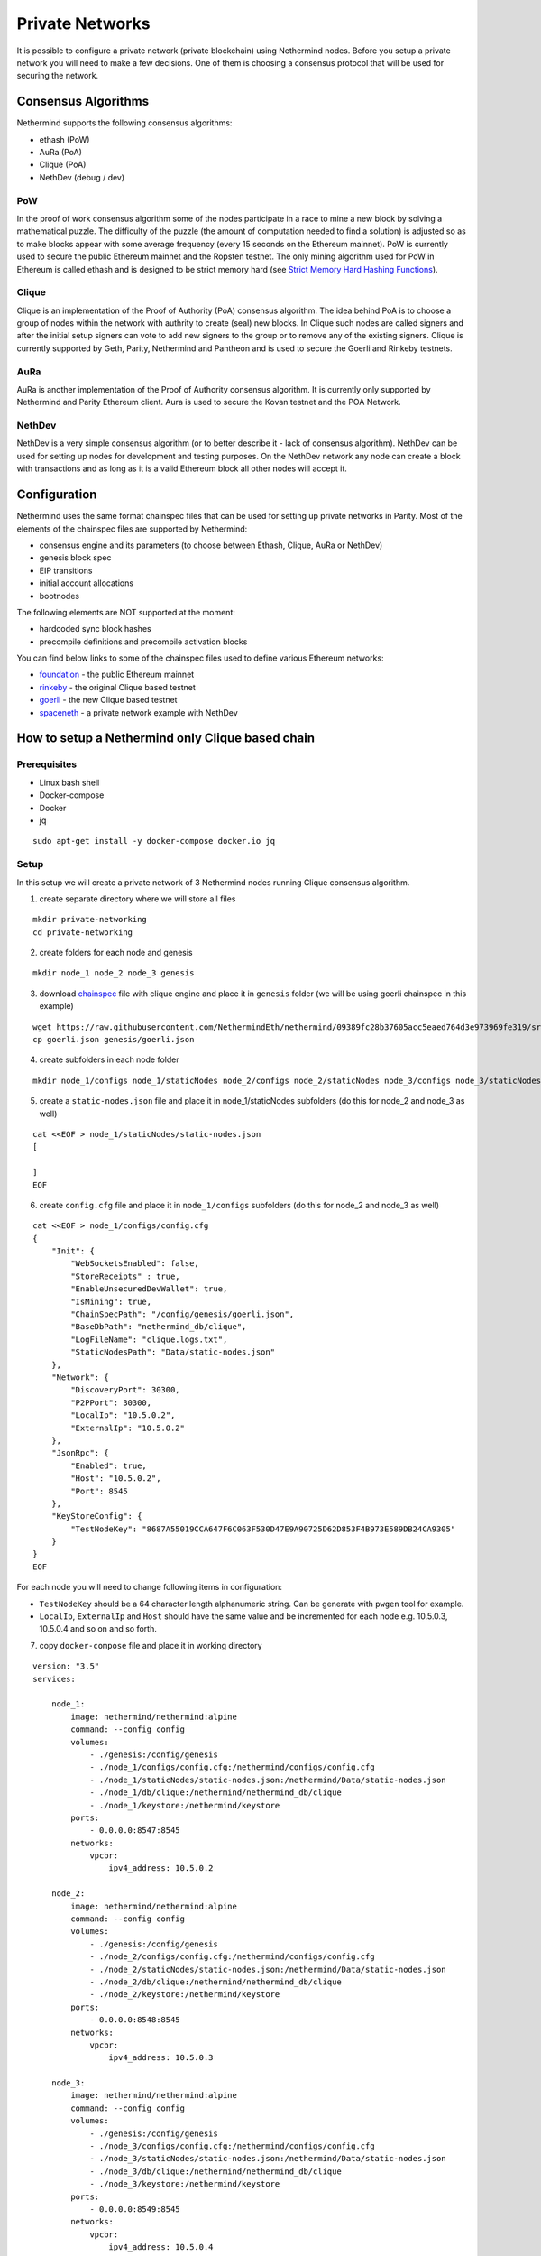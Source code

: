 Private Networks
****************

It is possible to configure a private network (private blockchain) using Nethermind nodes. Before you setup a private network you will need to make a few decisions. One of them is choosing a consensus protocol that will be used for securing the network.

Consensus Algorithms
====================

Nethermind supports the following consensus algorithms:

* ethash (PoW)
* AuRa (PoA)
* Clique (PoA)
* NethDev (debug / dev)

PoW
^^^

In the proof of work consensus algorithm some of the nodes participate in a race to mine a new block by solving a mathematical puzzle. The difficulty of the puzzle (the amount of computation needed to find a solution) is adjusted so as to make blocks appear with some average frequency (every 15 seconds on the Ethereum mainnet). PoW is currently used to secure the public Ethereum mainnet and the Ropsten testnet. The only mining algorithm used for PoW in Ethereum is called ethash and is designed to be strict memory hard (see `Strict Memory Hard Hashing Functions <http://www.hashcash.org/papers/memohash.pdf>`_).

Clique
^^^^^^

Clique is an implementation of the Proof of Authority (PoA) consensus algorithm. The idea behind PoA is to choose a group of nodes within the network with authrity to create (seal) new blocks. In Clique such nodes are called signers and after the initial setup signers can vote to add new signers to the group or to remove any of the existing signers. Clique is currently supported by Geth, Parity, Nethermind and Pantheon and is used to secure the Goerli and Rinkeby testnets. 

AuRa
^^^^

AuRa is another implementation of the Proof of Authority consensus algorithm. It is currently only supported by Nethermind and Parity Ethereum client. Aura is used to secure the Kovan testnet and the POA Network.

NethDev
^^^^^^^

NethDev is a very simple consensus algorithm (or to better describe it - lack of consensus algorithm). NethDev can be used for setting up nodes for development and testing purposes. On the NethDev network any node can create a block with transactions and as long as it is a valid Ethereum block all other nodes will accept it.

Configuration
=============

Nethermind uses the same format chainspec files that can be used for setting up private networks in Parity. Most of the elements of the chainspec files are supported by Nethermind:

* consensus engine and its parameters (to choose between Ethash, Clique, AuRa or NethDev)
* genesis block spec
* EIP transitions
* initial account allocations
* bootnodes

The following elements are NOT supported at the moment:

* hardcoded sync block hashes
* precompile definitions and precompile activation blocks

You can find below links to some of the chainspec files used to define various Ethereum networks:

* `foundation <https://github.com/NethermindEth/nethermind/blob/09389fc28b37605acc5eaed764d3e973969fe319/src/Nethermind/Chains/foundation.json>`_ - the public Ethereum mainnet
* `rinkeby <https://github.com/NethermindEth/nethermind/blob/09389fc28b37605acc5eaed764d3e973969fe319/src/Nethermind/Chains/rinkeby.json>`_ - the original Clique based testnet
* `goerli <https://github.com/NethermindEth/nethermind/blob/09389fc28b37605acc5eaed764d3e973969fe319/src/Nethermind/Chains/goerli.json>`_ - the new Clique based testnet
* `spaceneth <https://github.com/NethermindEth/nethermind/blob/09389fc28b37605acc5eaed764d3e973969fe319/src/Nethermind/Chains/spaceneth.json>`_ - a private network example with NethDev

How to setup a Nethermind only Clique based chain
=================================================

Prerequisites
^^^^^^^^^^^^^
* Linux bash shell
* Docker-compose
* Docker
* jq

::

    sudo apt-get install -y docker-compose docker.io jq
    
Setup
^^^^^

In this setup we will create a private network of 3 Nethermind nodes running Clique consensus algorithm.

1. create separate directory where we will store all files

::

    mkdir private-networking
    cd private-networking

2. create folders for each node and genesis

::

    mkdir node_1 node_2 node_3 genesis

3. download `chainspec <https://raw.githubusercontent.com/NethermindEth/nethermind/09389fc28b37605acc5eaed764d3e973969fe319/src/Nethermind/Chains/goerli.json>`_ file with clique engine and place it in ``genesis`` folder (we will be using goerli chainspec in this example)

::

    wget https://raw.githubusercontent.com/NethermindEth/nethermind/09389fc28b37605acc5eaed764d3e973969fe319/src/Nethermind/Chains/goerli.json
    cp goerli.json genesis/goerli.json

4. create subfolders in each node folder

::

    mkdir node_1/configs node_1/staticNodes node_2/configs node_2/staticNodes node_3/configs node_3/staticNodes

5. create a ``static-nodes.json`` file and place it in node_1/staticNodes subfolders (do this for node_2 and node_3 as well)

::

    cat <<EOF > node_1/staticNodes/static-nodes.json
    [

    ]
    EOF

6. create ``config.cfg`` file and place it in ``node_1/configs`` subfolders (do this for node_2 and node_3 as well)

::

  cat <<EOF > node_1/configs/config.cfg
  {
      "Init": {
          "WebSocketsEnabled": false,
          "StoreReceipts" : true,
          "EnableUnsecuredDevWallet": true,
          "IsMining": true,
          "ChainSpecPath": "/config/genesis/goerli.json",
          "BaseDbPath": "nethermind_db/clique",
          "LogFileName": "clique.logs.txt",
          "StaticNodesPath": "Data/static-nodes.json"
      },
      "Network": {
          "DiscoveryPort": 30300,
          "P2PPort": 30300,
          "LocalIp": "10.5.0.2",
          "ExternalIp": "10.5.0.2"
      },
      "JsonRpc": {
          "Enabled": true,
          "Host": "10.5.0.2",
          "Port": 8545
      },
      "KeyStoreConfig": {
          "TestNodeKey": "8687A55019CCA647F6C063F530D47E9A90725D62D853F4B973E589DB24CA9305"
      }    
  }
  EOF

For each node you will need to change following items in configuration:

* ``TestNodeKey`` should be a 64 character length alphanumeric string. Can be generate with ``pwgen`` tool for example.
* ``LocalIp``, ``ExternalIp`` and ``Host`` should have the same value and be incremented for each node e.g. 10.5.0.3, 10.5.0.4 and so on and so forth.

.. image:: private-networking/configs.png

7. copy ``docker-compose`` file and place it in working directory

::

  version: "3.5"
  services:

      node_1:
          image: nethermind/nethermind:alpine
          command: --config config
          volumes:
              - ./genesis:/config/genesis
              - ./node_1/configs/config.cfg:/nethermind/configs/config.cfg
              - ./node_1/staticNodes/static-nodes.json:/nethermind/Data/static-nodes.json
              - ./node_1/db/clique:/nethermind/nethermind_db/clique
              - ./node_1/keystore:/nethermind/keystore
          ports:
              - 0.0.0.0:8547:8545
          networks:
              vpcbr:
                  ipv4_address: 10.5.0.2

      node_2:
          image: nethermind/nethermind:alpine
          command: --config config
          volumes:
              - ./genesis:/config/genesis
              - ./node_2/configs/config.cfg:/nethermind/configs/config.cfg
              - ./node_2/staticNodes/static-nodes.json:/nethermind/Data/static-nodes.json
              - ./node_2/db/clique:/nethermind/nethermind_db/clique
              - ./node_2/keystore:/nethermind/keystore
          ports:
              - 0.0.0.0:8548:8545
          networks:
              vpcbr:
                  ipv4_address: 10.5.0.3

      node_3:
          image: nethermind/nethermind:alpine
          command: --config config
          volumes:
              - ./genesis:/config/genesis
              - ./node_3/configs/config.cfg:/nethermind/configs/config.cfg
              - ./node_3/staticNodes/static-nodes.json:/nethermind/Data/static-nodes.json
              - ./node_3/db/clique:/nethermind/nethermind_db/clique
              - ./node_3/keystore:/nethermind/keystore
          ports:
              - 0.0.0.0:8549:8545
          networks:
              vpcbr:
                  ipv4_address: 10.5.0.4

  networks:
      vpcbr:
          driver: bridge
          ipam:
              config:
                  - subnet: 10.5.0.0/16

8. run each node separately so that we can copy ``Enode`` and ``Node address`` for each node, we will use them later

::

    docker-compose run node_1

Stop the node when Nethermind initialization completes ``Ctrl +C``
Copy ``This node`` and ``Node address`` (without 0x prefixes) values to a text file
Continue with node_2 and node_3

.. image:: private-networking/initialization.png

Tip: 

You can use ``Nethermind.Cli`` to fetch these values from nodes by executing the following:

::

    node.switch("http://localhost:8547")
    node.enode
    node.address

``Nethermind.Cli`` can be found in packages on `Github Releases <https://github.com/NethermindEth/nethermind/releases>`_ or `Download Page <http://downloads.nethermind.io/>`_.

8. the file should look similar to this:

::

    SIGNER_1="b5bc4d9e63eb1cb16aeeb0fd08e8344283b45b0d"
    STATIC_NODE_1="enode://2281549869465d98e90cebc45e1d6834a01465a990add7bcf07a49287e7e66b50ca27f9c70a46190cef7ad746dd5d5b6b9dfee0c9954104c8e9bd0d42758ec58@10.5.0.2:30300"
    SIGNER_2="c4e3a14d33f765faaca31672bd90d0c325bfa0cf"
    STATIC_NODE_2="enode://37878ec16a5ed87c9c80b4648e5428f5c768eddd79483be118319c49d11c4e535dac328b5216696cefe0792b7b64adc4de3aeb377550651e982590e62e5a500e@10.5.0.3:30300"
    SIGNER_3="0076873eb11c627057834fdbdc7b391a33eb9f81"
    STATIC_NODE_3="enode://6067f06d84c207e6233dacf1f3ef961bd7231f71d5425cbaf843cf19cfd5f7e13b024d234e4e5f6175bdb37c0bbccd14488b481b2280efb66d0631a20ae13ea3@10.5.0.4:30300"

9. copy & paste above variables into your terminal and create ``EXTRA_VANITY`` and ``EXTRA_SEAL`` variables

::

    EXTRA_VANITY="0x22466c6578692069732061207468696e6722202d204166726900000000000000"
    EXTRA_SEAL="0000000000000000000000000000000000000000000000000000000000000000000000000000000000000000000000000000000000000000000000000000000000"


10. create ``EXTRA_DATA`` variable accordingly to https://eips.ethereum.org/EIPS/eip-225

::

    EXTRA_DATA=${EXTRA_VANITY}${SIGNER_1}${SIGNER_2}${SIGNER_3}${EXTRA_SEAL}

.. image:: private-networking/extraData.png

11. in ``goerli.json`` chainspec file, modify ``extraData`` property in ``genesis`` field 

You can do this either manually or using below command

::

    cat goerli.json | jq '.genesis.extraData = '\"$EXTRA_DATA\"'' > genesis/goerli.json


12. for each node modify previously created empty ``static-nodes.json`` files by appending ``Enodes`` to them

::

    cat <<EOF > node_1/staticNodes/static-nodes.json
    [
        "$STATIC_NODE_1",
        "$STATIC_NODE_2",
        "$STATIC_NODE_3"
    ]
    EOF

.. image:: private-networking/staticNodes.png

13. remove databases for each node

::

    sudo rm -rf node_1/db/clique node_2/db/clique node_3/db/clique

14. finally run ``docker-compose`` file

::

    docker-compose up

You should see the private network working and nodes sealing blocks in Clique consensus algorithm.

.. image:: private-networking/finalization.png

How to setup a Nethermind only Spaceneth based chain
====================================================

Spaceneth private network setup looks very similar to the above Clique setup.
However, there are few major differences and will be described below.

Prerequisites
^^^^^^^^^^^^^
* Linux bash shell
* Docker-compose
* Docker
* jq
* Nethermind.Cli

::

    sudo apt-get install -y docker-compose docker.io jq

``Nethermind.Cli`` can be found in packages on `Github Releases <https://github.com/NethermindEth/nethermind/releases>`_ or `Download Page <http://downloads.nethermind.io/>`_.

Setup
^^^^^

In this setup we will create a private network of 3 Nethermind nodes running a simple testing NethDev consensus algorithm.

1. create separate directory where we will store all files

::

    mkdir private-networking
    cd private-networking

2. create folders for each node and genesis

::

    mkdir node_1 node_2 node_3 genesis

3. download `chainspec <https://raw.githubusercontent.com/NethermindEth/nethermind/master/src/Nethermind/Chains/spaceneth.json>`_ file with clique engine and place it in ``genesis`` folder (we will be using goerli chainspec in this example)

::

    wget https://raw.githubusercontent.com/NethermindEth/nethermind/master/src/Nethermind/Chains/spaceneth.json
    cp spaceneth.json genesis/spaceneth.json

4. create subfolders in each node folder

::

    mkdir node_1/configs node_1/staticNodes node_2/configs node_2/staticNodes node_3/configs node_3/staticNodes

5. create a ``static-nodes.json`` file and place it in node_1/staticNodes subfolders (do this for node_2 and node_3 as well)

::

    cat <<EOF > node_1/staticNodes/static-nodes.json
    [

    ]
    EOF

6. create ``config.cfg`` file and place it in ``node_1/configs`` subfolders (do this for node_2 and node_3 as well)

::

  cat <<EOF > node_1/configs/config.cfg
  {
      "Init": {
          "WebSocketsEnabled": false,
          "StoreReceipts" : true,
          "EnableUnsecuredDevWallet": true,
          "IsMining": true,
          "ChainSpecPath": "/config/genesis/spaceneth.json",
          "BaseDbPath": "nethermind_db/spaceneth",
          "LogFileName": "spaceneth.logs.txt",
          "StaticNodesPath": "Data/static-nodes.json"
      },
      "Network": {
          "DiscoveryPort": 30300,
          "P2PPort": 30300,
          "LocalIp": "10.5.0.2",
          "ExternalIp": "10.5.0.2"
      },
      "JsonRpc": {
          "Enabled": true,
          "Host": "10.5.0.2",
          "Port": 8545
      } 
  }
  EOF

For each node you will need to change following items in configuration:

* ``LocalIp``, ``ExternalIp`` and ``Host`` should have the same value and be incremented for each node e.g. 10.5.0.3, 10.5.0.4 and so on and so forth.

.. image:: private-networking/configs-spaceneth.png

7. copy ``docker-compose`` file and place it in working directory

::

  version: "3.5"
  services:

      node_1:
          image: nethermind/nethermind:alpine
          command: --config config
          volumes:
              - ./genesis:/config/genesis
              - ./node_1/configs/config.cfg:/nethermind/configs/config.cfg
              - ./node_1/staticNodes/static-nodes.json:/nethermind/Data/static-nodes.json
              - ./node_1/db/spaceneth:/nethermind/nethermind_db/spaceneth
              - ./node_1/keystore:/nethermind/keystore
          ports:
              - 0.0.0.0:8547:8545
          networks:
              vpcbr:
                  ipv4_address: 10.5.0.2

      node_2:
          image: nethermind/nethermind:alpine
          command: --config config
          volumes:
              - ./genesis:/config/genesis
              - ./node_2/configs/config.cfg:/nethermind/configs/config.cfg
              - ./node_2/staticNodes/static-nodes.json:/nethermind/Data/static-nodes.json
              - ./node_2/db/spaceneth:/nethermind/nethermind_db/spaceneth
              - ./node_2/keystore:/nethermind/keystore
          ports:
              - 0.0.0.0:8548:8545
          networks:
              vpcbr:
                  ipv4_address: 10.5.0.3

      node_3:
          image: nethermind/nethermind:alpine
          command: --config config
          volumes:
              - ./genesis:/config/genesis
              - ./node_3/configs/config.cfg:/nethermind/configs/config.cfg
              - ./node_3/staticNodes/static-nodes.json:/nethermind/Data/static-nodes.json
              - ./node_3/db/spaceneth:/nethermind/nethermind_db/spaceneth
              - ./node_3/keystore:/nethermind/keystore
          ports:
              - 0.0.0.0:8549:8545
          networks:
              vpcbr:
                  ipv4_address: 10.5.0.4

  networks:
      vpcbr:
          driver: bridge
          ipam:
              config:
                  - subnet: 10.5.0.0/16

8. run each node separately so that we can copy ``Enode`` for each node, we will use them later

::

    docker-compose run node_1

Stop the node when Nethermind initialization completes ``Ctrl +C``
Copy ``This node`` values to a text file
Continue with node_2 and node_3

.. image:: private-networking/initialization-spaceneth.png

Tip: 

You can use ``Nethermind.Cli`` to fetch these values from nodes by executing the following:

::

    node.switch("http://localhost:8547")
    node.enode

8. the file should look similar to this:

::

    STATIC_NODE_1="enode://2281549869465d98e90cebc45e1d6834a01465a990add7bcf07a49287e7e66b50ca27f9c70a46190cef7ad746dd5d5b6b9dfee0c9954104c8e9bd0d42758ec58@10.5.0.2:30300"
    STATIC_NODE_2="enode://37878ec16a5ed87c9c80b4648e5428f5c768eddd79483be118319c49d11c4e535dac328b5216696cefe0792b7b64adc4de3aeb377550651e982590e62e5a500e@10.5.0.3:30300"
    STATIC_NODE_3="enode://6067f06d84c207e6233dacf1f3ef961bd7231f71d5425cbaf843cf19cfd5f7e13b024d234e4e5f6175bdb37c0bbccd14488b481b2280efb66d0631a20ae13ea3@10.5.0.4:30300"

9. copy & paste above variables into your terminal

10. for each node modify previously created empty ``static-nodes.json`` files by appending ``Enodes`` to them

::

    cat <<EOF > node_1/staticNodes/static-nodes.json
    [
        "$STATIC_NODE_1",
        "$STATIC_NODE_2",
        "$STATIC_NODE_3"
    ]
    EOF

.. image:: private-networking/staticNodes-spaceneth.png

11. remove databases for each node

::

    sudo rm -rf node_1/db/spaceneth node_2/db/spaceneth node_3/db/spaceneth

12. run ``docker-compose`` file

::

    docker-compose up

You should see the private network working. We now need to send transactions in order to start producing blocks.

13. run ``Nethermind.Cli``

14. run ``node.switch("http://localhost:8547")``

15. run ``personal.listAccounts``

16. create new account ``personal.newAccount("test")``

.. image:: private-networking/cli-spaceneth.png

17. re-run ``personal.listAccounts`` and copy your account address

18. trigger blocks producing by sending transaction using ``eth_sendTransaction`` JSON RPC method. For example using ``curl``.
Change ``from`` property to your account address

::

    curl --data '{"jsonrpc":"2.0","method":"eth_sendTransaction","params":[{
        "from": "0x89892f2c746d98cf270ff2a76672e493d9731c24",
        "to": "0xe1ab8145f7e55dc933d51a18c793f901a3a0b276",
        "gas": "0x76c0",
        "gasPrice": "0x9184e72a000",
        "value": "0x9184e72a",
        "data": "0xd46e8dd67c5d32be8d46e8dd67c5d32be8058bb8eb970870f072445675058bb8eb970870f072445675"
    }],"id":0}' -H "Content-Type: application/json" -X POST localhost:8547

.. image:: private-networking/finalization-spaceneth.png